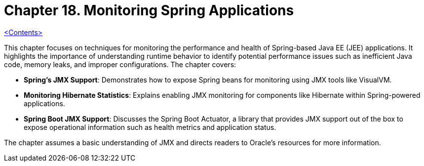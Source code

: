 = Chapter 18. Monitoring Spring Applications
:icons: font
:toc: left

link:pro_spring_6.html[<Contents>]

This chapter focuses on techniques for monitoring the performance and health of Spring-based Java EE (JEE) applications. It highlights the importance of understanding runtime behavior to identify potential performance issues such as inefficient Java code, memory leaks, and improper configurations. The chapter covers:

- **Spring's JMX Support**: Demonstrates how to expose Spring beans for monitoring using JMX tools like VisualVM.
- **Monitoring Hibernate Statistics**: Explains enabling JMX monitoring for components like Hibernate within Spring-powered applications.
- **Spring Boot JMX Support**: Discusses the Spring Boot Actuator, a library that provides JMX support out of the box to expose operational information such as health metrics and application status.

The chapter assumes a basic understanding of JMX and directs readers to Oracle's resources for more information.
